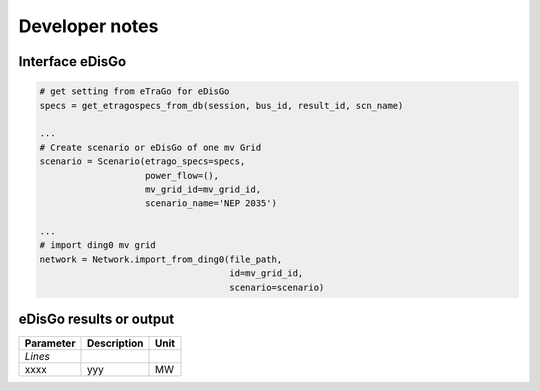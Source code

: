 Developer notes
~~~~~~~~~~~~~~~




Interface eDisGo
----------------




.. code-block:: python

    # get setting from eTraGo for eDisGo
    specs = get_etragospecs_from_db(session, bus_id, result_id, scn_name)

    ...
    # Create scenario or eDisGo of one mv Grid
    scenario = Scenario(etrago_specs=specs,
                        power_flow=(),
                        mv_grid_id=mv_grid_id,
                        scenario_name='NEP 2035')

    ...
    # import ding0 mv grid
    network = Network.import_from_ding0(file_path,
                                        id=mv_grid_id,
                                        scenario=scenario)





eDisGo results or output
------------------------

========= ======================================= ====
Parameter Description                             Unit
========= ======================================= ====
*Lines*



xxxx       yyy                                    MW
========= ======================================= ====
